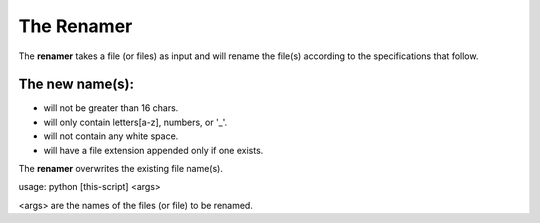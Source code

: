 The Renamer
===========
The **renamer** takes a file (or files) as input and will rename
the file(s) according to the specifications that follow.

The new name(s):
----------------
* will not be greater than 16 chars.

* will only contain letters[a-z], numbers, or '_'.

* will not contain any white space.

* will have a file extension appended only if one exists.

The **renamer** overwrites the existing file name(s).

usage: python [this-script] <args>

<args> are the names of the files (or file) to be renamed.
